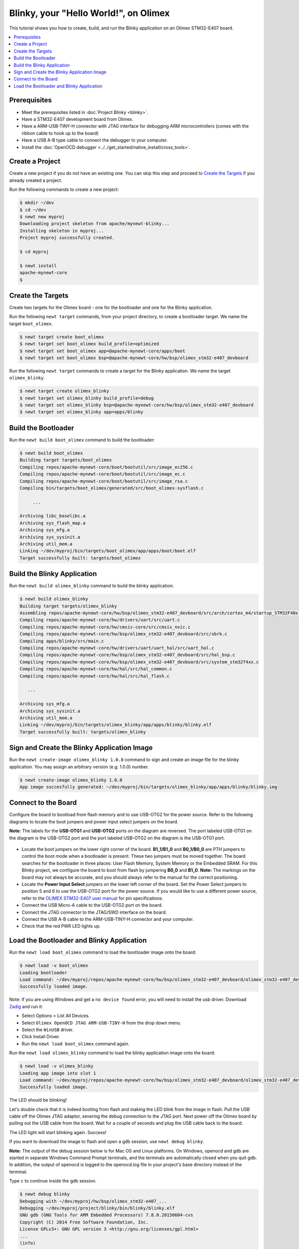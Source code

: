 Blinky, your "Hello World!", on Olimex
--------------------------------------

This tutorial shows you how to create, build, and run the Blinky
application on an Olimex STM32-E407 board.

.. contents::
  :local:
  :depth: 2

Prerequisites
~~~~~~~~~~~~~

-  Meet the prerequisites listed in :doc:`Project Blinky <blinky>`.
-  Have a STM32-E407 development board from Olimex.
-  Have a ARM-USB-TINY-H connector with JTAG interface for debugging ARM
   microcontrollers (comes with the ribbon cable to hook up to the
   board)
-  Have a USB A-B type cable to connect the debugger to your computer.
-  Install the :doc:`OpenOCD debugger <../../get_started/native_install/cross_tools>`.

Create a Project
~~~~~~~~~~~~~~~

Create a new project if you do not have an existing one. You can skip this step and proceed to `Create the Targets`_ if
you already created a project.

Run the following commands to create a new project:

.. code-block:: console

        $ mkdir ~/dev
        $ cd ~/dev
        $ newt new myproj
        Downloading project skeleton from apache/mynewt-blinky...
        Installing skeleton in myproj...
        Project myproj successfully created.

        $ cd myproj

        $ newt install
        apache-mynewt-core
        $

Create the Targets
~~~~~~~~~~~~~~~~~~

Create two targets for the Olimex board - one for the bootloader and one
for the Blinky application.

Run the following ``newt target`` commands, from your project directory,
to create a bootloader target. We name the target ``boot_olimex``.

.. code-block:: console

    $ newt target create boot_olimex
    $ newt target set boot_olimex build_profile=optimized
    $ newt target set boot_olimex app=@apache-mynewt-core/apps/boot
    $ newt target set boot_olimex bsp=@apache-mynewt-core/hw/bsp/olimex_stm32-e407_devboard

Run the following ``newt target`` commands to create a target for the
Blinky application. We name the target ``olimex_blinky``.

.. code-block:: console

    $ newt target create olimex_blinky
    $ newt target set olimex_blinky build_profile=debug
    $ newt target set olimex_blinky bsp=@apache-mynewt-core/hw/bsp/olimex_stm32-e407_devboard
    $ newt target set olimex_blinky app=apps/blinky

Build the Bootloader
~~~~~~~~~~~~~~~~~~~~

Run the ``newt build boot_olimex`` command to build the bootloader:

.. code-block:: console

    $ newt build boot_olimex
    Building target targets/boot_olimex
    Compiling repos/apache-mynewt-core/boot/bootutil/src/image_ec256.c
    Compiling repos/apache-mynewt-core/boot/bootutil/src/image_ec.c
    Compiling repos/apache-mynewt-core/boot/bootutil/src/image_rsa.c
    Compiling bin/targets/boot_olimex/generated/src/boot_olimex-sysflash.c

         ...

    Archiving libc_baselibc.a
    Archiving sys_flash_map.a
    Archiving sys_mfg.a
    Archiving sys_sysinit.a
    Archiving util_mem.a
    Linking ~/dev/myproj/bin/targets/boot_olimex/app/apps/boot/boot.elf
    Target successfully built: targets/boot_olimex

Build the Blinky Application
~~~~~~~~~~~~~~~

Run the ``newt build olimex_blinky`` command to build the blinky application:

.. code-block:: console

    $ newt build olimex_blinky
    Building target targets/olimex_blinky
    Assembling repos/apache-mynewt-core/hw/bsp/olimex_stm32-e407_devboard/src/arch/cortex_m4/startup_STM32F40x.s
    Compiling repos/apache-mynewt-core/hw/drivers/uart/src/uart.c
    Compiling repos/apache-mynewt-core/hw/cmsis-core/src/cmsis_nvic.c
    Compiling repos/apache-mynewt-core/hw/bsp/olimex_stm32-e407_devboard/src/sbrk.c
    Compiling apps/blinky/src/main.c
    Compiling repos/apache-mynewt-core/hw/drivers/uart/uart_hal/src/uart_hal.c
    Compiling repos/apache-mynewt-core/hw/bsp/olimex_stm32-e407_devboard/src/hal_bsp.c
    Compiling repos/apache-mynewt-core/hw/bsp/olimex_stm32-e407_devboard/src/system_stm32f4xx.c
    Compiling repos/apache-mynewt-core/hw/hal/src/hal_common.c
    Compiling repos/apache-mynewt-core/hw/hal/src/hal_flash.c

       ...

    Archiving sys_mfg.a
    Archiving sys_sysinit.a
    Archiving util_mem.a
    Linking ~/dev/myproj/bin/targets/olimex_blinky/app/apps/blinky/blinky.elf
    Target successfully built: targets/olimex_blinky

Sign and Create the Blinky Application Image
~~~~~~~~~~~~~~~~~~~~~~~~~~~~~~~~~~~~~~~~~~~~

Run the ``newt create-image olimex_blinky 1.0.0`` command to sign and
create an image file for the blinky application. You may assign an
arbitrary version (e.g. 1.0.0) number.

.. code-block:: console

    $ newt create-image olimex_blinky 1.0.0
    App image succesfully generated: ~/dev/myproj/bin/targets/olimex_blinky/app/apps/blinky/blinky.img

Connect to the Board
~~~~~~~~~~~~~~~~~~~~

Configure the board to bootload from flash memory and to use USB-OTG2
for the power source. Refer to the following diagrams to locate the boot
jumpers and power input select jumpers on the board.

**Note:** The labels for the **USB-OTG1** and **USB-OTG2** ports on the
diagram are reversed. The port labeled USB-OTG1 on the diagram is the
USB-OTG2 port and the port labeled USB-OTG2 on the diagram is the
USB-OTG1 port.

.. figure:: ../pics/STM32-E407_top_small.jpg

.. figure:: ../pics/STM32-E407_bot_small.jpg

-  Locate the boot jumpers on the lower right corner of the board.
   **B1_1/B1_0** and **B0_1/B0_0** are PTH jumpers to control the
   boot mode when a bootloader is present. These two jumpers must be
   moved together. The board searches for the bootloader in three
   places: User Flash Memory, System Memory or the Embedded SRAM. For
   this Blinky project, we configure the board to boot from flash by
   jumpering **B0_0** and **B1_0**. **Note:** The markings on the
   board may not always be accurate, and you should always refer to the
   manual for the correct positioning.

-  Locate the **Power Input Select** jumpers on the lower left corner of
   the board. Set the Power Select jumpers to position 5 and 6 to use
   the USB-OTG2 port for the power source. If you would like to use a
   different power source, refer to the `OLIMEX STM32-E407 user
   manual <https://www.olimex.com/Products/ARM/ST/STM32-E407/resources/STM32-E407.pdf>`__
   for pin specifications.

-  Connect the USB Micro-A cable to the USB-OTG2 port on the board.

-  Connect the JTAG connector to the JTAG/SWD interface on the board.

-  Connect the USB A-B cable to the ARM-USB-TINY-H connector and your
   computer.

-  Check that the red PWR LED lights up.

Load the Bootloader and Blinky Application
~~~~~~~~~~~~~~~~~~~~~~~~~~~~~~~~~~~~~~~~~~

Run the ``newt load boot_olimex`` command to load the bootloader image
onto the board:

.. code-block:: console

    $ newt load -v boot_olimex
    Loading bootloader
    Load command: ~/dev/myproj/repos/apache-mynewt-core/hw/bsp/olimex_stm32-e407_devboard/olimex_stm32-e407_devboard_download.sh ~/dev/myproj/repos/apache-mynewt-core/hw/bsp/olimex_stm32-e407_devboard ~/dev/myproj/bin/targets/boot_olimex/app/apps/boot/boot
    Successfully loaded image.

Note: If you are using Windows and get a ``no device found`` error, you
will need to install the usb driver. Download
`Zadig <http://zadig.akeo.ie>`__ and run it:

-  Select Options > List All Devices.
-  Select ``Olimex OpenOCD JTAG ARM-USB-TINY-H`` from the drop down
   menu.
-  Select the ``WinUSB`` driver.
-  Click Install Driver.
-  Run the ``newt load boot_olimex`` command again.

Run the ``newt load olimex_blinky`` command to load the blinky
application image onto the board:

.. code-block:: console

    $ newt load -v olimex_blinky
    Loading app image into slot 1
    Load command: ~/dev/myproj/repos/apache-mynewt-core/hw/bsp/olimex_stm32-e407_devboard/olimex_stm32-e407_devboard_download.sh ~/dev/myproj/repos/apache-mynewt-core/hw/bsp/olimex_stm32-e407_devboard ~/dev/myproj/bin/targets/olimex_blinky/app/apps/blinky/blinky
    Successfully loaded image.

The LED should be blinking!

Let's double check that it is indeed booting from flash and making the
LED blink from the image in flash. Pull the USB cable off the Olimex
JTAG adaptor, severing the debug connection to the JTAG port. Next power
off the Olimex board by pulling out the USB cable from the board. Wait
for a couple of seconds and plug the USB cable back to the board.

The LED light will start blinking again. Success!

If you want to download the image to flash and open a gdb session, use
``newt debug blinky``.

**Note:** The output of the debug session below is for Mac OS and Linux
platforms. On Windows, openocd and gdb are started in separate Windows
Command Prompt terminals, and the terminals are automatically closed
when you quit gdb. In addition, the output of openocd is logged to the
openocd.log file in your project's base directory instead of the
terminal.

Type ``c`` to continue inside the gdb session.

.. code-block:: console

        $ newt debug blinky
        Debugging with ~/dev/myproj/hw/bsp/olimex_stm32-e407_...
        Debugging ~/dev/myproj/project/blinky/bin/blinky/blinky.elf
        GNU gdb (GNU Tools for ARM Embedded Processors) 7.8.0.20150604-cvs
        Copyright (C) 2014 Free Software Foundation, Inc.
        License GPLv3+: GNU GPL version 3 <http://gnu.org/licenses/gpl.html>
        ...
        (info)
        ...
        target state: halted
        target halted due to debug-request, current mode: Thread
        xPSR: 0x01000000 pc: 0x08000250 msp: 0x10010000
        Info : accepting 'gdb' connection from 3333
        Info : device id = 0x10036413
        Info : flash size = 1024kbytes
        Reset_Handler () at startup_STM32F40x.s:199
        199     ldr    r1, =__etext
        (gdb)

If you want to erase the flash and load the image again you may use the
following commands from within gdb. ``flash erase_sector 0 0 x`` tells
it to erase sectors 0 through x. When you ask it to display (in hex
notation) the contents of the sector starting at location 'lma,' you
should see all f's. The memory location 0x8000000 is the start or origin
of the flash memory contents and is specified in the
olimex_stm32-e407_devboard.ld linker script. The flash memory
locations is specific to the processor.

.. code-block:: console

        (gdb) monitor flash erase_sector 0 0 4
        erased sectors 0 through 4 on flash bank 0 in 2.296712s
        (gdb) monitor mdw 0x08000000 16
        0x08000000: ffffffff ffffffff ffffffff ffffffff ffffffff ffffffff ffffffff ffffffff
        (0x08000020: ffffffff ffffffff ffffffff ffffffff ffffffff ffffffff ffffffff ffffffff
        (0x08000000: ffffffff ffffffff ffffffff ffffffff ffffffff ffffffff ffffffff ffffffff
        (0x08000020: ffffffff ffffffff ffffffff ffffffff ffffffff ffffffff ffffffff ffffffff
        (gdb) monitor flash info 0
